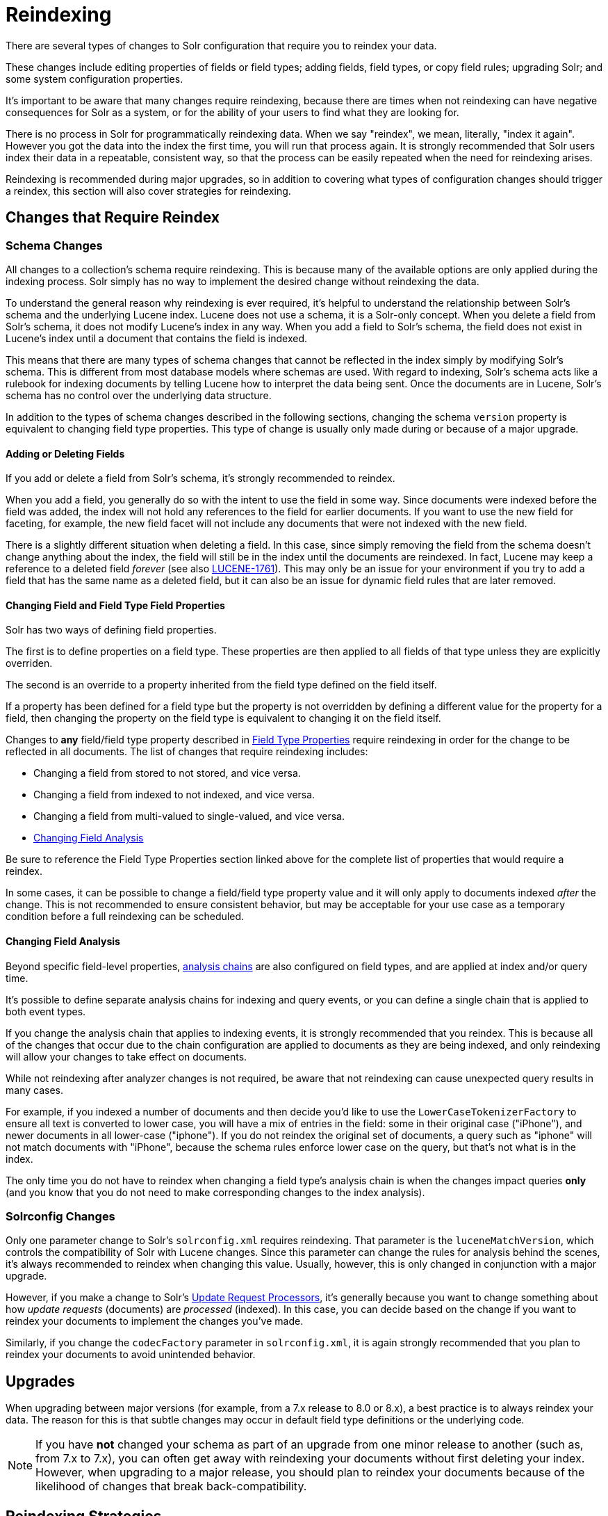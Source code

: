 = Reindexing
// Licensed to the Apache Software Foundation (ASF) under one
// or more contributor license agreements.  See the NOTICE file
// distributed with this work for additional information
// regarding copyright ownership.  The ASF licenses this file
// to you under the Apache License, Version 2.0 (the
// "License"); you may not use this file except in compliance
// with the License.  You may obtain a copy of the License at
//
//   http://www.apache.org/licenses/LICENSE-2.0
//
// Unless required by applicable law or agreed to in writing,
// software distributed under the License is distributed on an
// "AS IS" BASIS, WITHOUT WARRANTIES OR CONDITIONS OF ANY
// KIND, either express or implied.  See the License for the
// specific language governing permissions and limitations
// under the License.

There are several types of changes to Solr configuration that require you to reindex your data.

These changes include editing properties of fields or field types; adding fields, field types, or copy field rules;
upgrading Solr; and some system configuration properties.

It's important to be aware that many changes require reindexing, because there are times when not reindexing
can have negative consequences for Solr as a system, or for the ability of your users to find what they are looking for.

There is no process in Solr for programmatically reindexing data. When we say "reindex", we mean, literally,
"index it again". However you got the data into the index the first time, you will run that process again.
It is strongly recommended that Solr users index their data in a repeatable, consistent way, so that the process can be
easily repeated when the need for reindexing arises.

Reindexing is recommended during major upgrades, so in addition to covering what types of configuration changes should trigger a reindex, this section will also cover strategies for reindexing.

== Changes that Require Reindex

=== Schema Changes

All changes to a collection's schema require reindexing. This is because many of the available options are only
applied during the indexing process. Solr simply has no way to implement the desired change without reindexing
the data.

To understand the general reason why reindexing is ever required, it's helpful to understand the relationship between
Solr's schema and the underlying Lucene index. Lucene does not use a schema, it is a Solr-only concept. When you delete
a field from Solr's schema, it does not modify Lucene's index in any way. When you add a field to Solr's schema, the
field does not exist in Lucene's index until a document that contains the field is indexed.

This means that there are many types of schema changes that cannot be reflected in the index simply by modifying
Solr's schema. This is different from most database models where schemas are used. With regard to indexing, Solr's
schema acts like a rulebook for indexing documents by telling Lucene how to interpret the data being sent. Once the
documents are in Lucene, Solr's schema has no control over the underlying data structure.

In addition to the types of schema changes described in the following sections, changing the schema `version` property
is equivalent to changing field type properties. This type of change is usually only made during or because of a major upgrade.

==== Adding or Deleting Fields

If you add or delete a field from Solr's schema, it's strongly recommended to reindex.

When you add a field, you generally do so with the intent to use the field in some way.
Since documents were indexed before the field was added, the index will not hold any references to the field for earlier documents.
If you want to use the new field for faceting, for example, the new field facet will not include any documents that were not indexed with the new field.

There is a slightly different situation when deleting a field.
In this case, since simply removing the field from the schema doesn't change anything about the index, the field will still be in the index until the documents are reindexed.
In fact, Lucene may keep a reference to a deleted field _forever_ (see also https://issues.apache.org/jira/browse/LUCENE-1761[LUCENE-1761]).
This may only be an issue for your environment if you try to add a field that has the same name as a deleted field,
but it can also be an issue for dynamic field rules that are later removed.

==== Changing Field and Field Type Field Properties

Solr has two ways of defining field properties.

The first is to define properties on a field type. These properties are then applied to all fields of that type unless they are explicitly overriden.

The second is an override to a property inherited from the field type defined on the field itself.

If a property has been defined for a field type but the property is not overridden by defining a different value for the
property for a field, then changing the property on the field type is equivalent to changing it on the field itself.

Changes to *any* field/field type property described in <<field-type-definitions-and-properties.adoc#field-type-properties,Field Type Properties>> require reindexing in order for the change to be reflected in all documents.
The list of changes that require reindexing includes:

* Changing a field from stored to not stored, and vice versa.
* Changing a field from indexed to not indexed, and vice versa.
* Changing a field from multi-valued to single-valued, and vice versa.
* <<Changing Field Analysis>>

Be sure to reference the Field Type Properties section linked above for the complete list of properties that would require a reindex.

In some cases, it can be possible to change a field/field type property value and it will only apply to documents
indexed _after_ the change. This is not recommended to ensure consistent behavior, but may be acceptable for your
use case as a temporary condition before a full reindexing can be scheduled.

==== Changing Field Analysis

Beyond specific field-level properties, <<analyzers.adoc#analyzers,analysis chains>> are also configured on field types, and are applied at index and/or query time.

It's possible to define separate analysis chains for indexing and query events, or you can define a single chain
that is applied to both event types.

If you change the analysis chain that applies to indexing events, it is strongly recommended that you reindex.
This is because all of the changes that occur due to the chain configuration are applied to documents as they are
being indexed, and only reindexing will allow your changes to take effect on documents.

While not reindexing after analyzer changes is not required, be aware that not reindexing can cause unexpected
query results in many cases.

For example, if you indexed a number of documents and then decide you'd like to use the `LowerCaseTokenizerFactory`
to ensure all text is converted to lower case, you will have a mix of entries in the field: some in their original
case ("iPhone"), and newer documents in all lower-case ("iphone"). If you do not reindex the original set of documents,
a query such as "iphone" will not match documents with "iPhone", because the schema rules enforce lower case on the
query, but that's not what is in the index.

The only time you do not have to reindex when changing a field type's analysis chain is when the changes impact
queries *only* (and you know that you do not need to make corresponding changes to the index analysis).

=== Solrconfig Changes

Only one parameter change to Solr's `solrconfig.xml` requires reindexing. That parameter is the `luceneMatchVersion`,
which controls the compatibility of Solr with Lucene changes. Since this parameter can change the rules for analysis behind the scenes, it's always recommended to reindex when changing this value. Usually, however, this is only changed in conjunction with a major upgrade.

However, if you make a change to Solr's <<update-request-processors.adoc#update-request-processors,Update Request Processors>>, it's generally because you want to change something about how _update requests_ (documents) are _processed_ (indexed). In this case, you can decide based on the change if you want to reindex your documents to implement the changes you've made.

Similarly, if you change the `codecFactory` parameter in `solrconfig.xml`, it is again strongly recommended that you
plan to reindex your documents to avoid unintended behavior.

== Upgrades

When upgrading between major versions (for example, from a 7.x release to 8.0 or 8.x), a best practice
is to always reindex your data.
The reason for this is that subtle changes may occur in default field type definitions or the underlying code.

[NOTE]
If you have *not* changed your schema as part of an upgrade from one minor release to another (such as, from 7.x
to 7.x), you can often get away with reindexing your documents without first deleting your index. However, when
upgrading to a major release, you should plan to reindex your documents because of the likelihood of changes that break back-compatibility.

== Reindexing Strategies

There are a few approaches available to perform the reindex.

The strategies described below ensure that the Lucene index is completely dropped so you can recreate it to accommodate your changes.
They allow you to recreate the Lucene index without having Lucene segments lingering with stale data.

=== Delete All Documents

The best approach is to first delete everything from the index, and then index your data again.
You can delete all documents with a "delete-by-query", such as this:

[source,bash]
curl -X POST -H 'Content-Type: application/json' --data-binary '{"delete":{"query":"*:*" }}' http://localhost:8983/solr/my_collection/update

It's important to verify that *all* documents have been deleted, as that ensures the Lucene index segments have been
deleted as well.

To verify that there are no segments in your index, look in the data directory and confirm it is empty.
Since the data directory can be customized, see the section <<datadir-and-directoryfactory-in-solrconfig.adoc#specifying-a-location-for-index-data-with-the-datadir-parameter,Specifying a Location for Index Data with the dataDir Parameter>>
for where to look to find the index files.

Note you will need to verify the indexes have been removed in every shard and every replica on every node of a cluster.

Once the indexes have been cleared, you can start reindexing by re-running the original index process.

=== Index to Another Collection

In cases where you cannot take a production collection offline to delete all the documents, one option is to use Solr's <<collections-api.adoc#createalias,collection alias>> feature.

This option is only available for Solr installations running in SolrCloud mode.

With this approach, you will index your documents into a newly created collection and once everything is completed,
create an alias for the collection and point your front-end at the collection alias. Queries will be routed
to the new collection seamlessly.

Here is an example of creating an alias that points to a single collection:

[source,bash]
http://localhost:8983/solr/admin/collections?action=CREATEALIAS&name=myData&collections=oldCollection

== Changes that Do Not Require Reindex

The types of changes that do not require or strongly indicate reindexing are changes that do not impact the index.

Creating or modifying request handlers, search components, and other elements of `solrconfig.xml` don't require reindexing.

Cluster and core management actions, such as adding nodes, replicas, or new cores, or splitting shards, also don't require reindexing.
